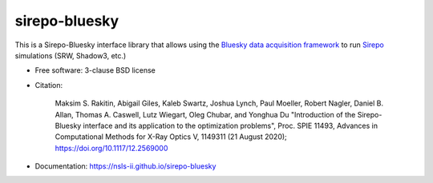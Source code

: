 ==============
sirepo-bluesky
==============

.. image:: https://zenodo.org/badge/243052461.svg
   :target: https://zenodo.org/badge/latestdoi/243052461

.. image:: https://github.com/NSLS-II/sirepo-bluesky/actions/workflows/testing.yml/badge.svg
   :target: https://github.com/NSLS-II/sirepo-bluesky/actions/workflows/testing.yml

.. image:: https://img.shields.io/pypi/v/sirepo-bluesky.svg?logo=pypi&logoColor=white&label=PyPI
   :target: https://pypi.python.org/pypi/sirepo-bluesky

.. image:: https://img.shields.io/conda/vn/conda-forge/sirepo-bluesky.svg?logo=conda-forge&logoColor=white
   :target: https://anaconda.org/conda-forge/sirepo-bluesky


This is a Sirepo-Bluesky interface library that allows using the `Bluesky data
acquisition framework <https://blueskyproject.io>`_ to run `Sirepo
<https://github.com/radiasoft/sirepo>`_ simulations (SRW, Shadow3, etc.)

* Free software: 3-clause BSD license
* Citation:

     Maksim S. Rakitin, Abigail Giles, Kaleb Swartz, Joshua Lynch, Paul Moeller, Robert Nagler,
     Daniel B. Allan, Thomas A. Caswell, Lutz Wiegart, Oleg Chubar, and Yonghua Du
     "Introduction of the Sirepo-Bluesky interface and its application to the optimization problems",
     Proc. SPIE 11493, Advances in Computational Methods for X-Ray Optics V, 1149311 (21 August 2020);
     https://doi.org/10.1117/12.2569000

* Documentation: https://nsls-ii.github.io/sirepo-bluesky
